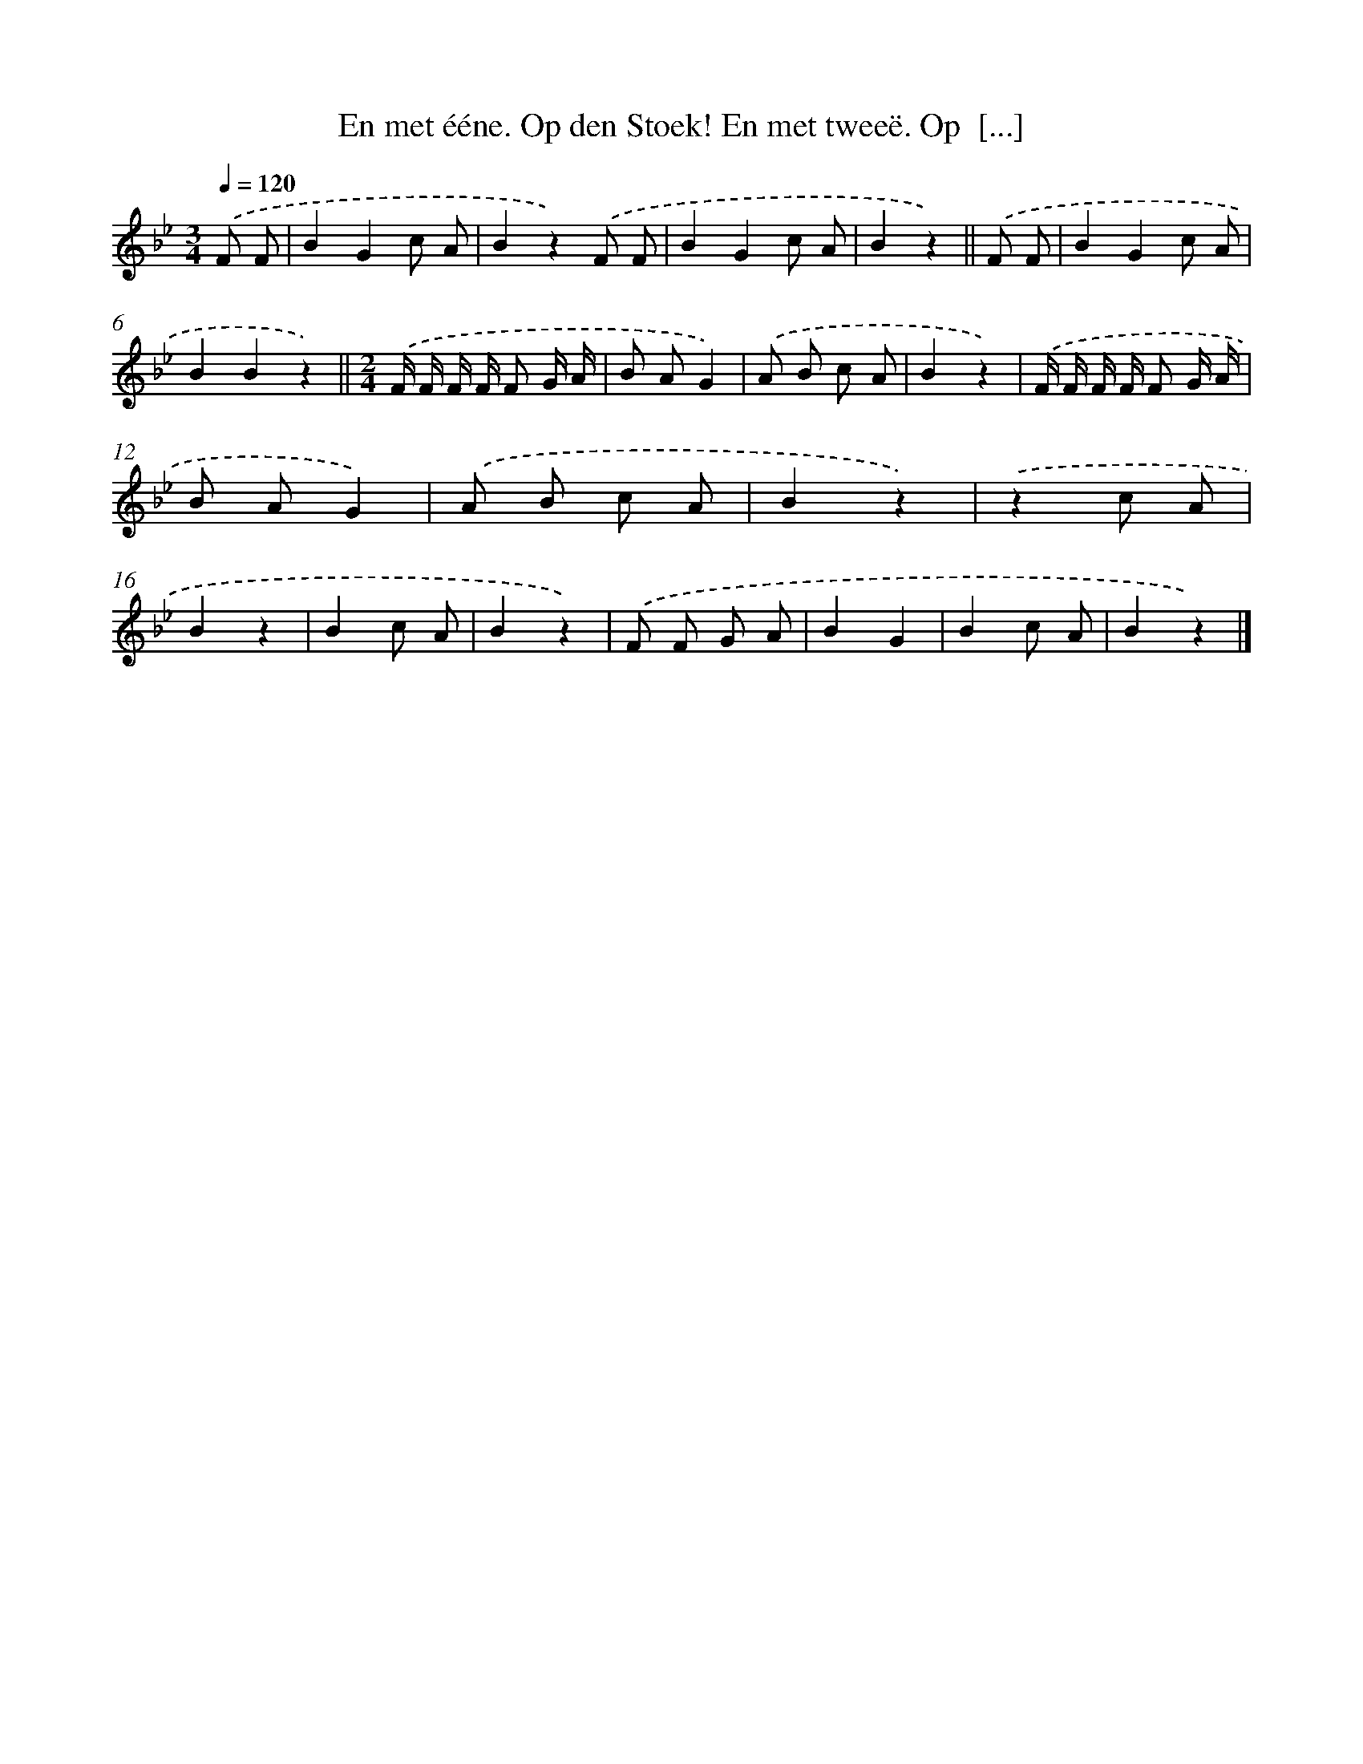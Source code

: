 X: 10884
T: En met ééne. Op den Stoek! En met tweeë. Op  [...]
%%abc-version 2.0
%%abcx-abcm2ps-target-version 5.9.1 (29 Sep 2008)
%%abc-creator hum2abc beta
%%abcx-conversion-date 2018/11/01 14:37:10
%%humdrum-veritas 3463949864
%%humdrum-veritas-data 3152953788
%%continueall 1
%%barnumbers 0
L: 1/8
M: 3/4
Q: 1/4=120
K: Bb clef=treble
.('F F [I:setbarnb 1]|
B2G2c A |
B2z2).('F F |
B2G2c A |
B2z2) ||
.('F F [I:setbarnb 5]|
B2G2c A |
B2B2z2) ||
[M:2/4].('F/ F/ F/ F/ F G/ A/ [I:setbarnb 8]|
B AG2) |
.('A B c A |
B2z2) |
.('F/ F/ F/ F/ F G/ A/ |
B AG2) |
.('A B c A |
B2z2) |
.('z2c A |
B2z2 |
B2c A |
B2z2) |
.('F F G A |
B2G2 |
B2c A |
B2z2) |]
